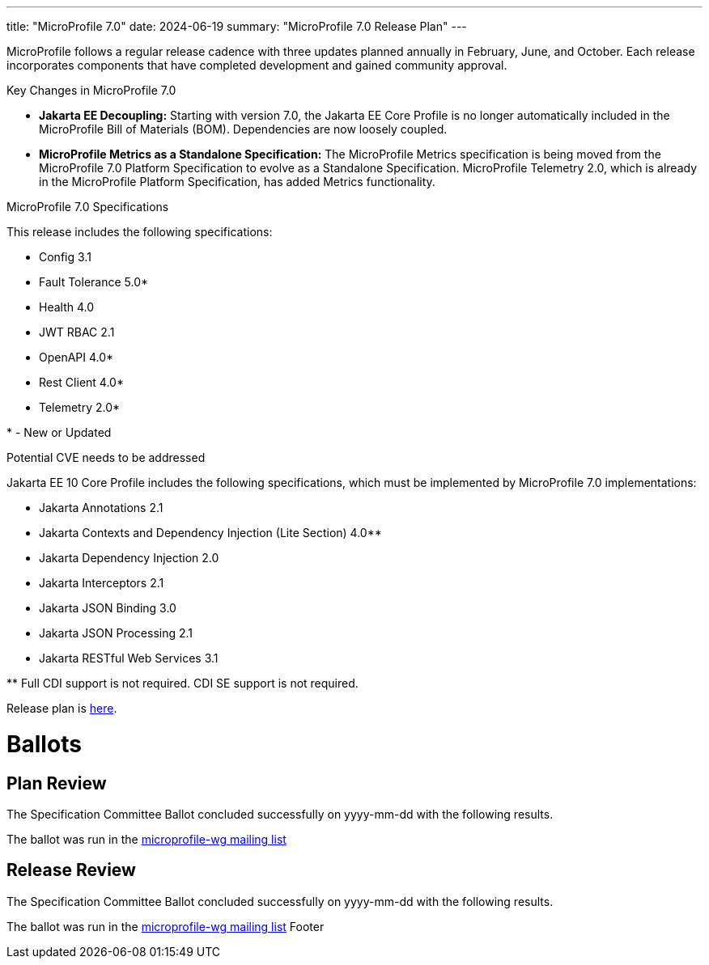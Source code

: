 ---
title: "MicroProfile 7.0"
date: 2024-06-19
summary: "MicroProfile 7.0 Release Plan"
---



MicroProfile follows a regular release cadence with three updates planned annually in February, June, and October. Each release incorporates components that have completed development and gained community approval.

Key Changes in MicroProfile 7.0

* *Jakarta EE Decoupling:* Starting with version 7.0, the Jakarta EE Core Profile is no longer automatically included in the MicroProfile Bill of Materials (BOM). Dependencies are now loosely coupled.

* *MicroProfile Metrics as a Standalone Specification:* The MicroProfile Metrics specification is being moved from the MicroProfile 7.0 Platform Specification to evolve as a Standalone Specification. MicroProfile Telemetry 2.0, which is already in the MicroProfile Platform Specification, has added Metrics functionality.

MicroProfile 7.0 Specifications

This release includes the following specifications:


* Config 3.1
* Fault Tolerance 5.0*
* Health 4.0
* JWT RBAC 2.1
* OpenAPI 4.0*
* Rest Client 4.0*
* Telemetry 2.0*

pass:[*] - New or Updated

Potential CVE needs to be addressed

Jakarta EE 10 Core Profile includes the following specifications, which must be implemented by MicroProfile 7.0 implementations:

* Jakarta Annotations 2.1
* Jakarta Contexts and Dependency Injection (Lite Section) 4.0**
* Jakarta Dependency Injection 2.0
* Jakarta Interceptors 2.1
* Jakarta JSON Binding 3.0
* Jakarta JSON Processing 2.1
* Jakarta RESTful Web Services 3.1

pass:[**] Full CDI support is not required. CDI SE support is not required.

Release plan is https://projects.eclipse.org/projects/technology.microprofile/releases/microprofile-7.0[here].

# Ballots

== Plan Review
The Specification Committee Ballot concluded successfully on yyyy-mm-dd with the following results.

The ballot was run in the https://www.eclipse.org/lists/microprofile-wg/msgxxxx.html[microprofile-wg mailing list]

== Release Review
The Specification Committee Ballot concluded successfully on yyyy-mm-dd with the following results.

The ballot was run in the https://www.eclipse.org/lists/microprofile-wg/msgxxxx.html[microprofile-wg mailing list]
Footer
